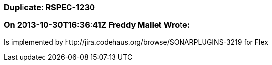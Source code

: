 === Duplicate: RSPEC-1230

=== On 2013-10-30T16:36:41Z Freddy Mallet Wrote:
Is implemented by \http://jira.codehaus.org/browse/SONARPLUGINS-3219 for Flex

